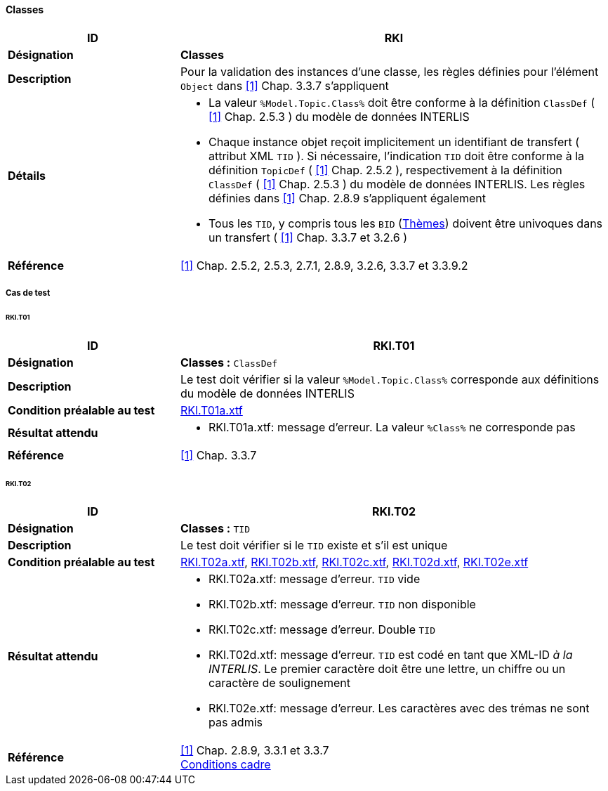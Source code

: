 <<<
==== Classes

[cols="2,5a"]
|===
|ID|RKl

|*Désignation*|*Classes*
|*Description*|Pour la validation des instances d’une classe, les règles définies pour l’élément `Object` dans <<references.adoc#1,[1]>> Chap. 3.3.7 s'appliquent
|*Détails*|
* La valeur `%Model.Topic.Class%` doit être conforme à la définition `ClassDef` ( <<references.adoc#1,[1]>> Chap. 2.5.3 ) du modèle de données INTERLIS
* Chaque instance objet reçoit implicitement un identifiant de transfert ( attribut XML `TID` ). Si nécessaire, l'indication `TID` doit être conforme à la définition `TopicDef` ( <<references.adoc#1,[1]>> Chap. 2.5.2 ), respectivement à la définition  `ClassDef` ( <<references.adoc#1,[1]>> Chap. 2.5.3 ) du modèle de données INTERLIS. Les règles définies dans <<references.adoc#1,[1]>> Chap. 2.8.9 s’appliquent également
* Tous les `TID`, y compris tous les `BID` (<<themes.adoc#,Thèmes>>) doivent être univoques dans un transfert ( <<references.adoc#1,[1]>> Chap. 3.3.7 et 3.2.6 )
|*Référence*|<<references.adoc#1,[1]>> Chap. 2.5.2, 2.5.3, 2.7.1, 2.8.9, 3.2.6, 3.3.7 et 3.3.9.2
|===

===== Cas de test

====== RKl.T01
[cols="2,5a"]
|===
|ID|RKl.T01

|*Désignation*|*Classes :* `ClassDef`
|*Description*|Le test doit vérifier si la valeur `%Model.Topic.Class%` corresponde aux définitions du modèle de données INTERLIS
|*Condition préalable au test*|
link:https://raw.githubusercontent.com/geoadmin/suite-interlis/master/data/RKl.T01a.xtf[RKl.T01a.xtf]
|*Résultat attendu*|
* RKl.T01a.xtf: message d'erreur. La valeur `%Class%` ne corresponde pas
|*Référence*|<<references.adoc#1,[1]>> Chap. 3.3.7
|===

====== RKl.T02
[cols="2,5a"]
|===
|ID|RKl.T02

|*Désignation*|*Classes :* `TID`
|*Description*|Le test doit vérifier si le `TID` existe et s’il est unique
|*Condition préalable au test*|
link:https://raw.githubusercontent.com/geoadmin/suite-interlis/master/data/RKl.T02a.xtf[RKl.T02a.xtf],
link:https://raw.githubusercontent.com/geoadmin/suite-interlis/master/data/RKl.T02b.xtf[RKl.T02b.xtf],
link:https://raw.githubusercontent.com/geoadmin/suite-interlis/master/data/RKl.T02c.xtf[RKl.T02c.xtf],
link:https://raw.githubusercontent.com/geoadmin/suite-interlis/master/data/RKl.T02d.xtf[RKl.T02d.xtf],
link:https://raw.githubusercontent.com/geoadmin/suite-interlis/master/data/RKl.T02e.xtf[RKl.T02e.xtf]
|*Résultat attendu*|
* RKl.T02a.xtf: message d'erreur. `TID` vide
* RKl.T02b.xtf: message d'erreur. `TID` non disponible
* RKl.T02c.xtf: message d'erreur. Double `TID`
* RKl.T02d.xtf: message d'erreur. `TID` est codé en tant que XML-ID _à la INTERLIS_. Le premier caractère doit être une lettre, un chiffre ou un caractère de soulignement
* RKl.T02e.xtf: message d'erreur. Les caractères avec des trémas ne sont pas admis
|*Référence*|<<references.adoc#1,[1]>> Chap. 2.8.9, 3.3.1 et 3.3.7 +
<<conditions-cadre.adoc#,Conditions cadre>>
|===
